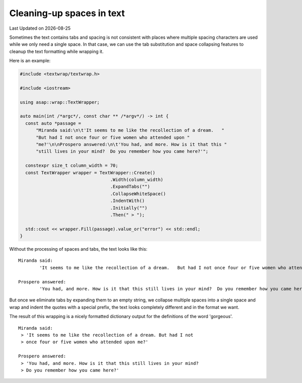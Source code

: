 .. Structure conventions
     # with overline, for parts
     * with overline, for chapters
     = for sections
     - for subsections
     ^ for sub-subsections
     " for paragraphs

**************************
Cleaning-up spaces in text
**************************

.. |date| date::

Last Updated on |date|

Sometimes the text contains tabs and spacing is not consistent with places where
multiple spacing characters are used while we only need a single space. In that
case, we can use the tab substitution and space collapsing features to cleanup
the text formatting while wrapping it.

Here is an example:

.. code-block:: c++

  #include <textwrap/textwrap.h>

  #include <iostream>

  using asap::wrap::TextWrapper;

  auto main(int /*argc*/, const char ** /*argv*/) -> int {
    const auto *passage =
        "Miranda said:\n\t'It seems to me like the recollection of a dream.   "
        "But had I not once four or five women who attended upon "
        "me?'\n\nProspero answered:\n\t'You had, and more. How is it that this "
        "still lives in your mind?  Do you remember how you came here?'";

    constexpr size_t column_width = 70;
    const TextWrapper wrapper = TextWrapper::Create()
                                    .Width(column_width)
                                    .ExpandTabs("")
                                    .CollapseWhiteSpace()
                                    .IndentWith()
                                    .Initially("")
                                    .Then(" > ");

    std::cout << wrapper.Fill(passage).value_or("error") << std::endl;
  }

Without the processing of spaces and tabs, the text looks like this::

  Miranda said:
          'It seems to me like the recollection of a dream.   But had I not once four or five women who attended upon me?'

  Prospero answered:
          'You had, and more. How is it that this still lives in your mind?  Do you remember how you came here?'

But once we eliminate tabs by expanding them to an empty string, we collapse
multiple spaces into a single space and wrap and indent the quotes with a
special prefix, the text looks completely different and in the format we want.

The result of this wrapping is a nicely formatted dictionary output for the
definitions of the word 'gorgeous'.

::

  Miranda said:
   > 'It seems to me like the recollection of a dream. But had I not
   > once four or five women who attended upon me?'

  Prospero answered:
   > 'You had, and more. How is it that this still lives in your mind?
   > Do you remember how you came here?'
